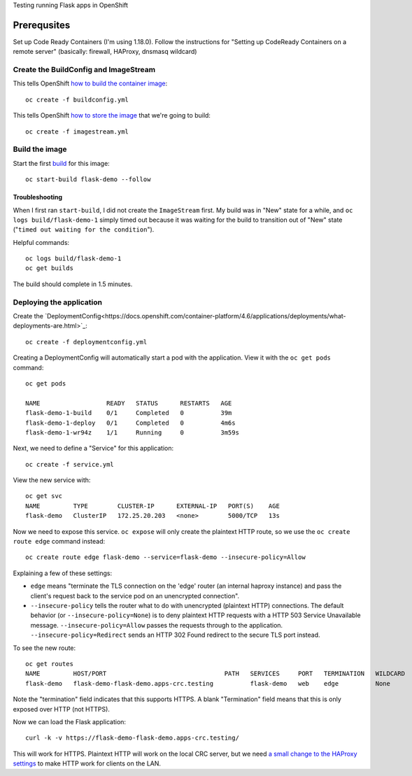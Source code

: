 Testing running Flask apps in OpenShift

Prerequsites
============

Set up Code Ready Containers (I'm using 1.18.0). Follow the instructions for
"Setting up CodeReady Containers on a remote server" (basically: firewall,
HAProxy, dnsmasq wildcard)

Create the BuildConfig and ImageStream
--------------------------------------

This tells OpenShift `how to build the container image <https://docs.openshift.com/container-platform/4.6/builds/understanding-buildconfigs.html>`_::

    oc create -f buildconfig.yml

This tells OpenShift `how to store the image <https://docs.openshift.com/container-platform/4.6/openshift_images/images-understand.html#images-imagestream-use_images-understand>`_ that we're going to build::

    oc create -f imagestream.yml

Build the image
---------------

Start the first `build
<https://docs.openshift.com/container-platform/4.6/builds/basic-build-operations.html>`_
for this image::

    oc start-build flask-demo --follow

Troubleshooting
~~~~~~~~~~~~~~~

When I first ran ``start-build``, I did not create the ``ImageStream`` first.
My build was in "New" state for a while, and ``oc logs build/flask-demo-1``
simply timed out because it was waiting for the build to transition out of "New" state ("``timed out waiting for the condition``").

Helpful commands::

    oc logs build/flask-demo-1
    oc get builds

The build should complete in 1.5 minutes.


Deploying the application
-------------------------

Create the `DeploymentConfig<https://docs.openshift.com/container-platform/4.6/applications/deployments/what-deployments-are.html>`_::

    oc create -f deploymentconfig.yml

Creating a DeploymentConfig will automatically start a pod with the application.
View it with the ``oc get pods`` command::

    oc get pods

    NAME                  READY   STATUS      RESTARTS   AGE
    flask-demo-1-build    0/1     Completed   0          39m
    flask-demo-1-deploy   0/1     Completed   0          4m6s
    flask-demo-1-wr94z    1/1     Running     0          3m59s

Next, we need to define a "Service" for this application::

    oc create -f service.yml

View the new service with::

    oc get svc
    NAME         TYPE        CLUSTER-IP      EXTERNAL-IP   PORT(S)    AGE
    flask-demo   ClusterIP   172.25.20.203   <none>        5000/TCP   13s

Now we need to expose this service. ``oc expose`` will only create the
plaintext HTTP route, so we use the ``oc create route edge`` command instead::

    oc create route edge flask-demo --service=flask-demo --insecure-policy=Allow

Explaining a few of these settings:

* ``edge`` means "terminate the TLS connection on the 'edge' router (an
  internal haproxy instance) and pass the client's request back to the service
  pod on an unencrypted connection".

* ``--insecure-policy`` tells the router what to do with unencrypted
  (plaintext HTTP) connections. The default behavior (or
  ``--insecure-policy=None``) is to deny plaintext HTTP requests with a HTTP
  503 Service Unavailable message. ``--insecure-policy=Allow`` passes the
  requests through to the application. ``--insecure-policy=Redirect`` sends an
  HTTP 302 Found redirect to the secure TLS port instead.

To see the new route::

    oc get routes
    NAME         HOST/PORT                                PATH   SERVICES     PORT   TERMINATION   WILDCARD
    flask-demo   flask-demo-flask-demo.apps-crc.testing          flask-demo   web    edge          None

Note the "termination" field indicates that this supports HTTPS. A blank
"Termination" field means that this is only exposed over HTTP (not HTTPS).

Now we can load the Flask application::

    curl -k -v https://flask-demo-flask-demo.apps-crc.testing/

This will work for HTTPS. Plaintext HTTP will work on the local CRC server,
but we need `a small change to the HAProxy settings
<https://github.com/code-ready/crc/pull/1662>`_ to make HTTP work for clients
on the LAN.
